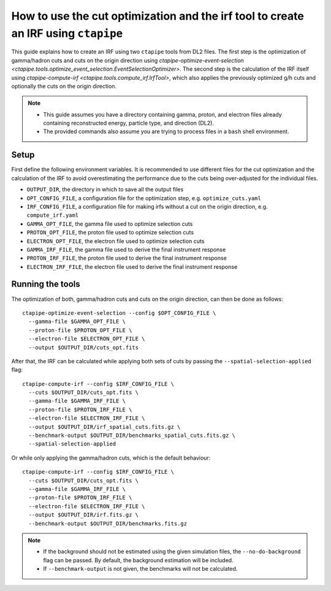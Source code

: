 .. _irf_guide:

***********************************************************************************
How to use the cut optimization and the irf tool to create an IRF using ``ctapipe``
***********************************************************************************

This guide explains how to create an IRF using two ``ctapipe`` tools from DL2 files.
The first step is the optimization of gamma/hadron cuts and cuts on the origin direction
using `ctapipe-optimize-event-selection <ctapipe.tools.optimize_event_selection.EventSelectionOptimizer>`.
The second step is the calculation of the IRF itself using `ctapipe-compute-irf <ctapipe.tools.compute_irf.IrfTool>`,
which also applies the previously optimized g/h cuts and optionally the cuts on the origin direction.

.. NOTE::
   * This guide assumes you have a directory containing gamma, proton, and electron files
     already containing reconstructed energy, particle type, and direction (DL2).
   * The provided commands also assume you are trying to process files in a ``bash`` shell
     environment.

Setup
=====
First define the following environment variables. It is recommended to use different files
for the cut optimization and the calculation of the IRF to avoid overestimating the performance
due to the cuts being over-adjusted for the individual files.

* ``OUTPUT_DIR``, the directory in which to save all the output files
* ``OPT_CONFIG_FILE``, a configuration file for the optimization step, e.g. ``optimize_cuts.yaml``
* ``IRF_CONFIG_FILE``, a configuration file for making irfs without a cut on the origin direction, e.g. ``compute_irf.yaml``
* ``GAMMA_OPT_FILE``, the gamma file used to optimize selection cuts
* ``PROTON_OPT_FILE``, the proton file used to optimize selection cuts
* ``ELECTRON_OPT_FILE``, the electron file used to optimize selection cuts
* ``GAMMA_IRF_FILE``, the gamma file used to derive the final instrument response
* ``PROTON_IRF_FILE``, the proton file used to derive the final instrument response
* ``ELECTRON_IRF_FILE``, the electron file used to derive the final instrument response

Running the tools
=================
The optimization of both, gamma/hadron cuts and cuts on the origin direction, can then be done as follows::

  ctapipe-optimize-event-selection --config $OPT_CONFIG_FILE \
    --gamma-file $GAMMA_OPT_FILE \
    --proton-file $PROTON_OPT_FILE \
    --electron-file $ELECTRON_OPT_FILE \
    --output $OUTPUT_DIR/cuts_opt.fits

After that, the IRF can be calculated while applying both sets of cuts
by passing the ``--spatial-selection-applied`` flag::

  ctapipe-compute-irf --config $IRF_CONFIG_FILE \
    --cuts $OUTPUT_DIR/cuts_opt.fits \
    --gamma-file $GAMMA_IRF_FILE \
    --proton-file $PROTON_IRF_FILE \
    --electron-file $ELECTRON_IRF_FILE \
    --output $OUTPUT_DIR/irf_spatial_cuts.fits.gz \
    --benchmark-output $OUTPUT_DIR/benchmarks_spatial_cuts.fits.gz \
    --spatial-selection-applied

Or while only applying the gamma/hadron cuts, which is the default behaviour::

  ctapipe-compute-irf --config $IRF_CONFIG_FILE \
    --cuts $OUTPUT_DIR/cuts_opt.fits \
    --gamma-file $GAMMA_IRF_FILE \
    --proton-file $PROTON_IRF_FILE \
    --electron-file $ELECTRON_IRF_FILE \
    --output $OUTPUT_DIR/irf.fits.gz \
    --benchmark-output $OUTPUT_DIR/benchmarks.fits.gz

.. NOTE::
  * If the background should not be estimated using the given simulation files, the ``--no-do-background`` flag
    can be passed. By default, the background estimation will be included.
  * If ``--benchmark-output`` is not given, the benchmarks will not be calculated.
